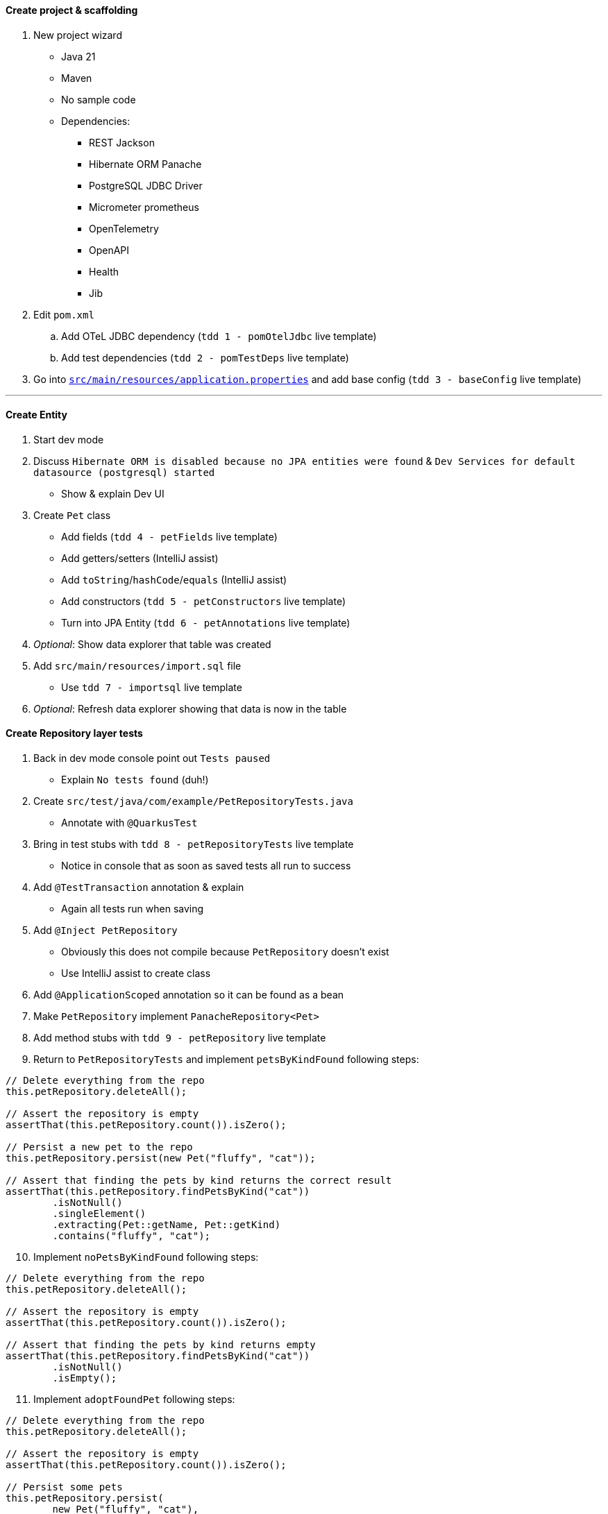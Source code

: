 :autofit-option:
:pdf-page-margin: [0.15in, 0.15in, 0.15in, 0.15in]

==== Create project & scaffolding
. New project wizard
  * Java 21
  * Maven
  * No sample code
  * Dependencies:
  ** REST Jackson
  ** Hibernate ORM Panache
  ** PostgreSQL JDBC Driver
  ** Micrometer prometheus
  ** OpenTelemetry
  ** OpenAPI
  ** Health
  ** Jib
. Edit `pom.xml`
.. Add OTeL JDBC dependency (`tdd 1 - pomOtelJdbc` live template)
.. Add test dependencies (`tdd 2 - pomTestDeps` live template)
. Go into link:../src/main/resources/application.properties[`src/main/resources/application.properties`] and add base config (`tdd 3 - baseConfig` live template)

'''

==== Create Entity
. Start dev mode
. Discuss `Hibernate ORM is disabled because no JPA entities were found` & `Dev Services for default datasource (postgresql) started`
  * Show & explain Dev UI
. Create `Pet` class
  * Add fields (`tdd 4 - petFields` live template)
  * Add getters/setters (IntelliJ assist)
  * Add `toString`/`hashCode`/`equals` (IntelliJ assist)
  * Add constructors (`tdd 5 - petConstructors` live template)
  * Turn into JPA Entity (`tdd 6 - petAnnotations` live template)
. _Optional_: Show data explorer that table was created
. Add `src/main/resources/import.sql` file
  * Use `tdd 7 - importsql` live template
. _Optional_: Refresh data explorer showing that data is now in the table

<<<

==== Create Repository layer tests
. Back in dev mode console point out `Tests paused`
  * Explain `No tests found` (duh!)
. Create `src/test/java/com/example/PetRepositoryTests.java`
  * Annotate with `@QuarkusTest`
. Bring in test stubs with `tdd 8 - petRepositoryTests` live template
  * Notice in console that as soon as saved tests all run to success
. Add `@TestTransaction` annotation & explain
  * Again all tests run when saving
. Add `@Inject PetRepository`
  * Obviously this does not compile because `PetRepository` doesn't exist
  * Use IntelliJ assist to create class
. Add `@ApplicationScoped` annotation so it can be found as a bean
. Make `PetRepository` implement `PanacheRepository<Pet>`
. Add method stubs with `tdd 9 - petRepository` live template
. Return to `PetRepositoryTests` and implement `petsByKindFound` following steps:

[source,java]
----
// Delete everything from the repo
this.petRepository.deleteAll();

// Assert the repository is empty
assertThat(this.petRepository.count()).isZero();

// Persist a new pet to the repo
this.petRepository.persist(new Pet("fluffy", "cat"));

// Assert that finding the pets by kind returns the correct result
assertThat(this.petRepository.findPetsByKind("cat"))
	.isNotNull()
	.singleElement()
	.extracting(Pet::getName, Pet::getKind)
	.contains("fluffy", "cat");
----

[start=10]
. Implement `noPetsByKindFound` following steps:

[source,java]
----
// Delete everything from the repo
this.petRepository.deleteAll();

// Assert the repository is empty
assertThat(this.petRepository.count()).isZero();

// Assert that finding the pets by kind returns empty
assertThat(this.petRepository.findPetsByKind("cat"))
	.isNotNull()
	.isEmpty();
----

[start=11]
. Implement `adoptFoundPet` following steps:

[source,java]
----
// Delete everything from the repo
this.petRepository.deleteAll();

// Assert the repository is empty
assertThat(this.petRepository.count()).isZero();

// Persist some pets
this.petRepository.persist(
	new Pet("fluffy", "cat"),
	new Pet("harry", "dog")
);

// Assert that adopting a found pet is correct
assertThat(this.petRepository.adoptPetIfFound("cat", "Eric"))
	.isNotNull()
	.get()
	.extracting(Pet::getKind, Pet::getName, Pet::getAdoptedBy)
	.containsExactly("cat", "fluffy", "Eric");
----

<<<

[start=12]
. Implement `noAdoptablePetFound` following steps:

[source,java]
----
// Delete everything from the repo
this.petRepository.deleteAll();

// Assert the repository is empty
assertThat(this.petRepository.count()).isZero();

// Persist some pets
this.petRepository.persist(
	new Pet(null, "fluffy", "cat", "Eric"),
	new Pet("harry", "dog")
);

// Assert that no pet is found for adoption
assertThat(this.petRepository.adoptPetIfFound("cat", "Eric"))
	.isNotNull()
	.isEmpty();
----

[start=13]
. At this point all 4 tests should be passing

==== Implement Repository
[source,java]
----
public List<Pet> findPetsByKind(String kind) {
	Log.infof("Looking for all pets of kind '%s'", kind);
	return list("kind", kind);
}

@Transactional
public Optional<Pet> adoptPetIfFound(String kind, String owner) {
	Log.infof("Looking for an adoptable pet of kind '%s'", kind);
	var pet = find("kind = ?1 AND adoptedBy IS NULL ORDER BY RANDOM()", kind)
		.page(0, 1)
		.withLock(LockModeType.PESSIMISTIC_WRITE)
		.firstResultOptional();

	pet.ifPresentOrElse(
		p -> {
			Log.infof("Found pet for adoption: %s", pet);
			p.setAdoptedBy(owner);
			persist(p);
		},
		() -> Log.infof("No pet of kind '%s' available for adoption", kind)
	);

	return pet;
}
----

==== Create REST layer tests
. Create `src/test/java/com/example/PetResourceTests.java`
  * Annotate with `@QuarkusTest`
. Add `@InjectMock PetRepository`
. Bring in test stubs with `tdd 10 - petResourceTests` live template
  * Notice in console that as soon as saved tests all run to success
. Implement `getAll` method

[source,java]
----
// Set up mock to return a pet when repo.listAll() is called
when(this.petRepository.listAll())
	.thenReturn(List.of(new Pet(1L, "fluffy", "cat")));

// Execute GET to /pets & assert
get("/pets").then()
	.contentType(ContentType.JSON)
	.statusCode(OK.getStatusCode())
	.body("$.size()", is(1))
	.body("[0].name", is("fluffy"))
	.body("[0].kind", is("cat"))
	.body("[0].adoptedBy", blankOrNullString());

// Verify interactions
verify(this.petRepository).listAll();
verifyNoMoreInteractions(this.petRepository);
----

[start=5]
. Highlight all remaining tests and implement in one shot with `tdd 11 - petResourceTestsOthers` live template

<<<

==== Implement REST layer
. Create `src/main/java/com/example/PetResource.java`
. Explain how we know what we need to create
  * `/pets` returns all `Pet`s
  * `/pets?kind={kind}` returns all `Pet`s of a certain kind
  * `/pets/{id}` returns a `Pet` given an id
  ** *OR* returns a `404` if that `Pet` is not found
. Implement methods:

[source,java]
----
private final PetRepository petRepository;

public PetResource(PetRepository petRepository) {
	this.petRepository = petRepository;
}

@GET
public List<Pet> getAll(@QueryParam("kind") Optional<String> kind) {
	return kind.map(this.petRepository::findPetsByKind)
		.orElseGet(this.petRepository::listAll);
}

@GET
@Path("/{id}")
public Response getPetById(@PathParam("id") Long id) {
	return this.petRepository.findByIdOptional(id)
		.map(Response::ok)
		.orElseGet(() -> Response.status(Status.NOT_FOUND))
		.build();
}
----

[start=4]
. Add `@RunOnVirtualThread` to class and explain
. _Optional_: Run `http :8080/pets` to see all pets
. _Optional_: Run `http ":8080/pets?kind=cat"` to see all cats
. _Optional_: Run `http ":8080/pets?kind=horse"` to see that there aren't any horses
. _Optional_: Run `http :8080/pets/1` to see a certain pet
. _Optional_: Run `http :8080/pets/5` to see a pet not found (`404` error)

'''

==== Set up for Kafka
. Explain that now we have to listen on Kafka for incoming adoption request messages
  * If we have an available pet, process the adoption and put the adoption message on another Kafka topic
  * If we don't have an available pet, do nothing
. In new terminal add Kafka dependency with `quarkus ext add messaging-kafka`
. Open link:../pom.xml[`pom.xml`] and add Kafka test dependencies (`tdd 12 - pomKafkaTestDeps` live template)
. Go back to dev mode terminal to see reload
  * And also see that there is now a Kafka broker running (can verify in dev ui)
. Go into link:../src/main/resources/application.properties[`src/main/resources/application.properties`] and add kafka config (`tdd 13 - petkafkaconfig` live template)

'''

==== Create AdoptionRequest
[source,java]
----
@RegisterForReflection
public record AdoptionRequest(String owner, String kind) { }
----

<<<

==== Create AdoptionListenerTests
. Create `src/test/java/com/example/AdoptionListenerTests.java`
. Add `@QuarkusTest` annotation to class
. Use `tdd 14 - adoptionListenerTests` live template to insert class outline
. Explain that we will need an `AdoptionListener` class
  * Use IntelliJ assist to create class from field
  * Add `@ApplicationScoped` to the class to add it as a bean
. Add fields to `AdoptionListener` with `tdd 15 - adoptionListenerFields` live template
. Implement `adoptablePetFound` following steps:

[source,java]
----
// Set up mock
when(this.petRepository.adoptPetIfFound(pet.getKind(), adoptionRequest.owner()))
	.thenReturn(Optional.of(pet));

// Send request to channel
this.inMemoryConnector.source(AdoptionListener.ADOPTION_REQUESTS_CHANNEL_NAME)
	.send(adoptionRequest);

// Create sink
var sink = this.inMemoryConnector.sink(AdoptionListener.ADOPTIONS_CHANNEL_NAME);

// Wait for messages to arrive in sink
await()
	.atMost(Duration.ofSeconds(10))
	.until(() -> sink.received().size() == 1);

// Perform assertions on received message(s)
assertThat(sink.received())
	.isNotNull()
	.singleElement()
	.extracting(Message::getPayload)
	.usingRecursiveComparison()
	.isEqualTo(new Pet(pet.getId(), pet.getName(), pet.getKind(), adoptionRequest.owner()));

// Verify interactions
verify(this.petRepository).adoptPetIfFound(pet.getKind(), adoptionRequest.owner());
verify(this.adoptionListener).handleAdoption(any(AdoptionRequest.class));
verifyNoMoreInteractions(this.petRepository);
----

[start=7]
. Notice `handleAdoption` method doesn't exist
  * Use IntelliJ assist to create it
. Add annotations to the `handleAdoption` method using the `tdd 16 - adoptionListenerHandleAdoptionAnnotations` live template
. Implement `adoptablePetNotFound` following steps:

[source,java]
----
// Set up mock
when(this.petRepository.adoptPetIfFound(pet.getKind(), adoptionRequest.owner()))
	.thenReturn(Optional.empty());

// Send request to channel
this.inMemoryConnector.source(AdoptionListener.ADOPTION_REQUESTS_CHANNEL_NAME)
	.send(adoptionRequest);

// Verify interactions (with timeout)
verify(this.petRepository, timeout(10_000)).adoptPetIfFound(pet.getKind(), adoptionRequest.owner());
verify(this.adoptionListener, timeout(10_000)).handleAdoption(any(AdoptionRequest.class));
verifyNoMoreInteractions(this.petRepository);
----

[start=10]
. Tests should still be failing.
  * Now we need to implement `AdoptionListener`

<<<

==== Implement AdoptionListener
. Add attributes:

[source,java]
----
private final PetRepository petRepository;
private final Emitter<Pet> petEmitter;

public AdoptionListener(PetRepository petRepository, @Channel(ADOPTIONS_CHANNEL_NAME) Emitter<Pet> petEmitter) {
	this.petRepository = petRepository;
	this.petEmitter = petEmitter;
}
----

[start=2]
. Implement `handleAdoption`:

[source,java]
----
Log.infof("Handling adoption for request: %s", adoptionRequest);
this.petRepository.adoptPetIfFound(adoptionRequest.kind(), adoptionRequest.owner())
	.ifPresent(this.petEmitter::send);
----

'''

==== Integration tests (if time permits)
. Use `tdd - petResourceIT` live template for `PetResourceIT`
. Use `tdd - adoptionListenerIT` live template for AdoptionListenerIT`
